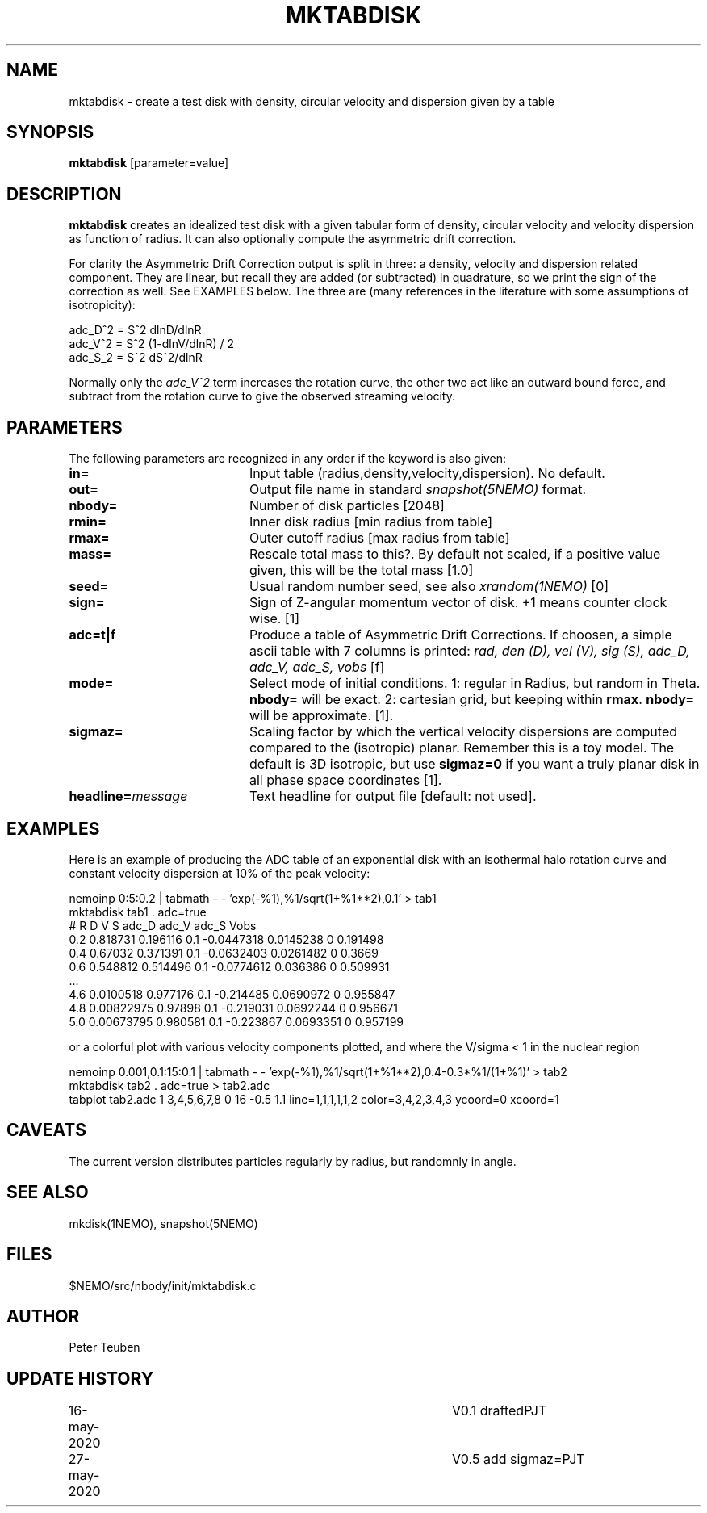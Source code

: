 .TH MKTABDISK 1NEMO "27 May 2020"
.SH NAME
mktabdisk \- create a test disk with density, circular velocity and dispersion given by a table
.SH SYNOPSIS
\fBmktabdisk\fP [parameter=value]
.SH DESCRIPTION
\fBmktabdisk\fP creates an idealized test disk with a given tabular form of density,
circular velocity and velocity dispersion as function of radius.
It can also optionally compute the asymmetric drift correction.
.PP
For clarity the
Asymmetric Drift Correction output is split in three: a density, velocity and dispersion related component.
They are linear, but recall they are added (or subtracted) in quadrature, so we print the sign of the correction
as well. See EXAMPLES below. The three are (many references in the literature with some assumptions of
isotropicity):
.nf

     adc_D^2 = S^2 dlnD/dlnR
     adc_V^2 = S^2 (1-dlnV/dlnR) / 2
     adc_S_2 = S^2 dS^2/dlnR
     
.fi
Normally only the \fIadc_V^2\fP term increases the rotation curve, the other two act like an outward bound force, and
subtract from the rotation curve to give the observed streaming velocity.
.SH PARAMETERS
The following parameters are recognized in any order if the keyword
is also given:
.TP 20
\fBin=\fP
Input table (radius,density,velocity,dispersion). No default.
.TP
\fBout=\fP
Output file name in standard \fIsnapshot(5NEMO)\fP format.
.TP
\fBnbody=\fP
Number of disk particles [2048]   
.TP
\fBrmin=\fP
Inner disk radius [min radius from table]
.TP
\fBrmax=\fP
Outer cutoff radius [max radius from table]
.TP
\fBmass=\fP
Rescale total mass to this?. By default not scaled, if a positive value given,
this will be the total mass [1.0]
.TP
\fBseed=\fP
Usual random number seed, see also \fIxrandom(1NEMO)\fP [0]   
.TP
\fBsign=\fP
Sign of Z-angular momentum vector of disk. +1 means counter clock wise. [1]
.TP
\fBadc=t|f\fP
Produce a table of Asymmetric Drift Corrections. If choosen, a simple ascii table
with 7 columns is printed: \fIrad, den (D), vel (V), sig (S), adc_D, adc_V, adc_S, vobs\fP [f]
.TP
\fBmode=\fP
Select mode of initial conditions.
1: regular in Radius, but random in Theta. \fBnbody=\fP will be exact.
2: cartesian grid, but keeping within \fBrmax\fP.  \fBnbody=\fP will be approximate.
[1].
.TP
\fBsigmaz=\fP
Scaling factor by which the vertical velocity dispersions are computed compared to the (isotropic) planar.
Remember this is a toy model. The default is 3D isotropic, but use
\fBsigmaz=0\fP if you want a truly planar disk in all phase space coordinates  [1].
.TP
\fBheadline=\fP\fImessage\fP
Text headline for output file [default: not used].
.SH EXAMPLES
Here is an example of producing the ADC table of an exponential disk with an isothermal halo rotation curve
and constant velocity dispersion at 10% of the peak velocity:
.nf

     nemoinp 0:5:0.2 | tabmath - - 'exp(-%1),%1/sqrt(1+%1**2),0.1' > tab1
     mktabdisk tab1 . adc=true
     # R  D          V         S    adc_D      adc_V     adc_S  Vobs
     0.2  0.818731   0.196116  0.1  -0.0447318 0.0145238 0      0.191498
     0.4  0.67032    0.371391  0.1  -0.0632403 0.0261482 0      0.3669
     0.6  0.548812   0.514496  0.1  -0.0774612 0.036386  0      0.509931
     ...
     4.6  0.0100518  0.977176  0.1  -0.214485  0.0690972 0      0.955847
     4.8  0.00822975 0.97898   0.1  -0.219031  0.0692244 0      0.956671
     5.0  0.00673795 0.980581  0.1  -0.223867  0.0693351 0      0.957199

.fi
or a colorful plot with various velocity components plotted, and where the V/sigma < 1 in the nuclear region
.nf

     nemoinp 0.001,0.1:15:0.1 | tabmath - - 'exp(-%1),%1/sqrt(1+%1**2),0.4-0.3*%1/(1+%1)' > tab2
     mktabdisk tab2 . adc=true > tab2.adc
     tabplot tab2.adc 1 3,4,5,6,7,8 0 16 -0.5 1.1 line=1,1,1,1,1,2 color=3,4,2,3,4,3 ycoord=0 xcoord=1

.fi
.SH CAVEATS
The current version distributes particles regularly by radius, but randomnly in angle.
.SH SEE ALSO
mkdisk(1NEMO), snapshot(5NEMO)
.SH FILES
$NEMO/src/nbody/init/mktabdisk.c
.SH AUTHOR
Peter Teuben
.SH UPDATE HISTORY
.nf
.ta +1.0i +4.0i
16-may-2020	V0.1 drafted	PJT
27-may-2020	V0.5 add sigmaz=	PJT
.fi
